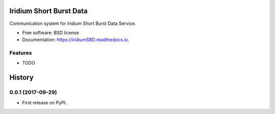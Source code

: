 ========================
Iridium Short Burst Data
========================


.. image:: https://img.shields.io/pypi/v/iridiumSBD.svg
        :target: https://pypi.python.org/pypi/iridiumSBD

.. image:: https://img.shields.io/travis/castelao/iridiumSBD.svg
        :target: https://travis-ci.org/castelao/iridiumSBD

.. image:: https://readthedocs.org/projects/iridiumSBD/badge/?version=latest
        :target: https://iridiumSBD.readthedocs.io/en/latest/?badge=latest
        :alt: Documentation Status

.. image:: https://pyup.io/repos/github/castelao/iridiumSBD/shield.svg
     :target: https://pyup.io/repos/github/castelao/iridiumSBD/
     :alt: Updates


Communication system for Iridium Short Burst Data Service.


* Free software: BSD license
* Documentation: https://iridiumSBD.readthedocs.io.


Features
--------

* TODO


=======
History
=======

0.0.1 (2017-09-29)
------------------

* First release on PyPI.


